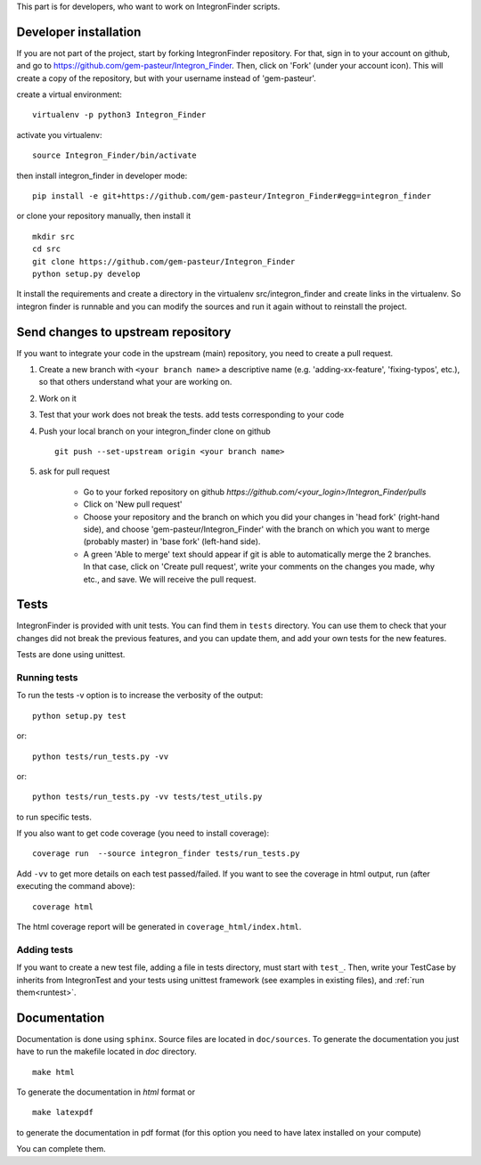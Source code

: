 .. IntegronFinder - Detection of Integron in DNA sequences


This part is for developers, who want to work on IntegronFinder scripts.


.. _install_dev:

Developer installation
======================

If you are not part of the project, start by forking IntegronFinder repository.
For that, sign in to your account on github, and go to https://github.com/gem-pasteur/Integron_Finder.
Then, click on 'Fork' (under your account icon).
This will create a copy of the repository, but with your username instead of 'gem-pasteur'.

create a virtual environment::

    virtualenv -p python3 Integron_Finder

activate you virtualenv::

    source Integron_Finder/bin/activate

then install integron_finder in developer mode::

    pip install -e git+https://github.com/gem-pasteur/Integron_Finder#egg=integron_finder

or clone your repository manually, then install it ::

    mkdir src
    cd src
    git clone https://github.com/gem-pasteur/Integron_Finder
    python setup.py develop

It install the requirements and create a directory in the virtualenv src/integron_finder
and create links in the virtualenv. So integron finder is runnable and you can modify the sources and run it again
without to reinstall the project.


Send changes to upstream repository
===================================

If you want to integrate your code in the upstream (main) repository, you need to
create a pull request.

1. Create a new branch with ``<your branch name>`` a descriptive name
   (e.g. 'adding-xx-feature', 'fixing-typos', etc.), so that others understand what your are working on.
2. Work on it
3. Test that your work does not break the tests.
   add tests corresponding to your code
4. Push your local branch on your integron_finder clone on github ::

        git push --set-upstream origin <your branch name>

5. ask for pull request

    - Go to your forked repository on github `https://github.com/<your_login>/Integron_Finder/pulls`
    - Click on 'New pull request'
    - Choose your repository and the branch on which you did your changes in 'head fork' (right-hand side), and choose 'gem-pasteur/Integron_Finder' with the branch on which you want to merge (probably master) in 'base fork' (left-hand side).
    - A green 'Able to merge' text should appear if git is able to automatically merge the 2 branches. In that case, click on 'Create pull request', write your comments on the changes you made, why etc., and save. We will receive the pull request.


.. _tests:

Tests
=====

IntegronFinder is provided with unit tests. You can find them in ``tests`` directory.
You can use them to check that your changes did not break the previous features,
and you can update them, and add your own tests for the new features.

Tests are done using unittest.

.. _runtest:

Running tests
-------------

To run the tests -v option is to increase the verbosity of the output::

    python setup.py test

or::

    python tests/run_tests.py -vv

or::

    python tests/run_tests.py -vv tests/test_utils.py

to run specific tests.

If you also want to get code coverage (you need to install coverage)::

    coverage run  --source integron_finder tests/run_tests.py

Add ``-vv`` to get more details on each test passed/failed.
If you want to see the coverage in html output, run (after executing the command above)::

     coverage html

The html coverage report will be generated in ``coverage_html/index.html``.


Adding tests
------------

If you want to create a new test file, adding a file in tests directory, must start with ``test_``.
Then, write your TestCase by inherits from IntegronTest and your tests using unittest framework
(see examples in existing files), and :ref:`run them<runtest>`.


.. _documentation:

Documentation
=============

Documentation is done using ``sphinx``. Source files are located in ``doc/sources``.
To generate the documentation you just have to run the makefile located in *doc* directory. ::

    make html

To generate the documentation in *html* format or ::

    make latexpdf

to generate the documentation in pdf format (for this option you need to have latex installed on your compute)

You can complete them.

